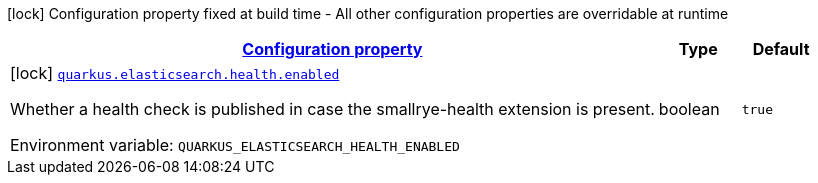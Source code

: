 
:summaryTableId: quarkus-elasticsearch-elasticsearch-build-time-config
[.configuration-legend]
icon:lock[title=Fixed at build time] Configuration property fixed at build time - All other configuration properties are overridable at runtime
[.configuration-reference, cols="80,.^10,.^10"]
|===

h|[[quarkus-elasticsearch-elasticsearch-build-time-config_configuration]]link:#quarkus-elasticsearch-elasticsearch-build-time-config_configuration[Configuration property]

h|Type
h|Default

a|icon:lock[title=Fixed at build time] [[quarkus-elasticsearch-elasticsearch-build-time-config_quarkus.elasticsearch.health.enabled]]`link:#quarkus-elasticsearch-elasticsearch-build-time-config_quarkus.elasticsearch.health.enabled[quarkus.elasticsearch.health.enabled]`


[.description]
--
Whether a health check is published in case the smallrye-health extension is present.

ifdef::add-copy-button-to-env-var[]
Environment variable: env_var_with_copy_button:+++QUARKUS_ELASTICSEARCH_HEALTH_ENABLED+++[]
endif::add-copy-button-to-env-var[]
ifndef::add-copy-button-to-env-var[]
Environment variable: `+++QUARKUS_ELASTICSEARCH_HEALTH_ENABLED+++`
endif::add-copy-button-to-env-var[]
--|boolean 
|`true`

|===